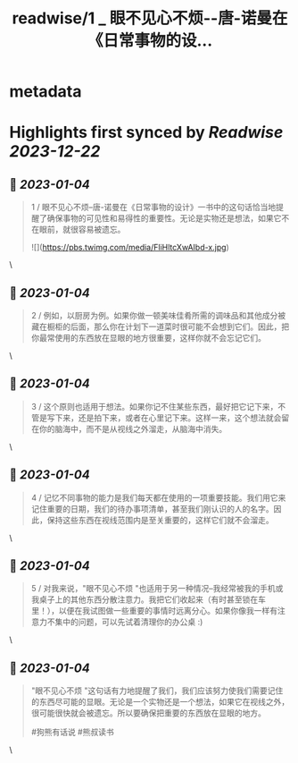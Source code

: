 :PROPERTIES:
:title: readwise/1 _ 眼不见心不烦--唐-诺曼在《日常事物的设...
:END:


* metadata
:PROPERTIES:
:author: [[bearbig on Twitter]]
:full-title: "1 / 眼不见心不烦--唐-诺曼在《日常事物的设..."
:category: [[tweets]]
:url: https://twitter.com/bearbig/status/1610185950671380480
:image-url: https://pbs.twimg.com/profile_images/803996540696084480/Z-uk8--s.jpg
:END:

* Highlights first synced by [[Readwise]] [[2023-12-22]]
** 📌 [[2023-01-04]]
#+BEGIN_QUOTE
1 / 眼不见心不烦--唐-诺曼在《日常事物的设计》一书中的这句话恰当地提醒了确保事物的可见性和易得性的重要性。无论是实物还是想法，如果它不在眼前，就很容易被遗忘。 

![](https://pbs.twimg.com/media/FliHltcXwAIbd-x.jpg) 
#+END_QUOTE\
** 📌 [[2023-01-04]]
#+BEGIN_QUOTE
2 / 例如，以厨房为例。如果你做一顿美味佳肴所需的调味品和其他成分被藏在橱柜的后面，那么你在计划下一道菜时很可能不会想到它们。因此，把你最常使用的东西放在显眼的地方很重要，这样你就不会忘记它们。 
#+END_QUOTE\
** 📌 [[2023-01-04]]
#+BEGIN_QUOTE
3 / 这个原则也适用于想法。如果你记不住某些东西，最好把它记下来，不管是写下来，还是拍下来，或者在心里记下来。这样一来，这个想法就会留在你的脑海中，而不是从视线之外溜走，从脑海中消失。 
#+END_QUOTE\
** 📌 [[2023-01-04]]
#+BEGIN_QUOTE
4 / 记忆不同事物的能力是我们每天都在使用的一项重要技能。我们用它来记住重要的日期，我们的待办事项清单，甚至我们刚认识的人的名字。因此，保持这些东西在视线范围内是至关重要的，这样它们就不会溜走。 
#+END_QUOTE\
** 📌 [[2023-01-04]]
#+BEGIN_QUOTE
5 / 对我来说，"眼不见心不烦 "也适用于另一种情况--我经常被我的手机或我桌子上的其他东西分散注意力。我把它们收起来（有时甚至锁在车里！），以便在我试图做一些重要的事情时远离分心。如果你像我一样有注意力不集中的问题，可以先试着清理你的办公桌 :) 
#+END_QUOTE\
** 📌 [[2023-01-04]]
#+BEGIN_QUOTE
"眼不见心不烦 "这句话有力地提醒了我们，我们应该努力使我们需要记住的东西尽可能的显眼。无论是一个实物还是一个想法，如果它在视线之外，很可能很快就会被遗忘。所以要确保把重要的东西放在显眼的地方。

#狗熊有话说 #熊叔读书 
#+END_QUOTE\